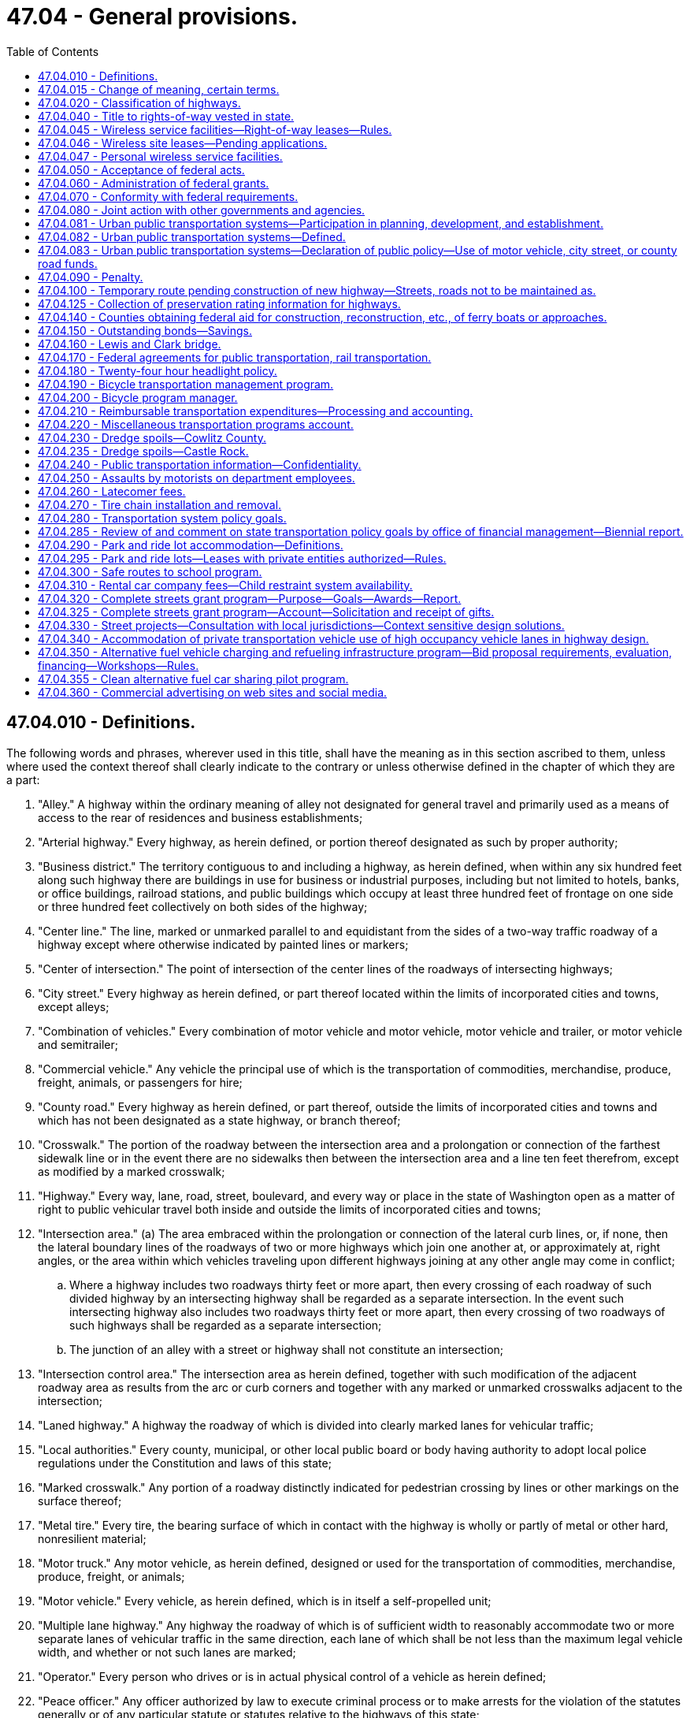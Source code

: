 = 47.04 - General provisions.
:toc:

== 47.04.010 - Definitions.
The following words and phrases, wherever used in this title, shall have the meaning as in this section ascribed to them, unless where used the context thereof shall clearly indicate to the contrary or unless otherwise defined in the chapter of which they are a part:

. "Alley." A highway within the ordinary meaning of alley not designated for general travel and primarily used as a means of access to the rear of residences and business establishments;

. "Arterial highway." Every highway, as herein defined, or portion thereof designated as such by proper authority;

. "Business district." The territory contiguous to and including a highway, as herein defined, when within any six hundred feet along such highway there are buildings in use for business or industrial purposes, including but not limited to hotels, banks, or office buildings, railroad stations, and public buildings which occupy at least three hundred feet of frontage on one side or three hundred feet collectively on both sides of the highway;

. "Center line." The line, marked or unmarked parallel to and equidistant from the sides of a two-way traffic roadway of a highway except where otherwise indicated by painted lines or markers;

. "Center of intersection." The point of intersection of the center lines of the roadways of intersecting highways;

. "City street." Every highway as herein defined, or part thereof located within the limits of incorporated cities and towns, except alleys;

. "Combination of vehicles." Every combination of motor vehicle and motor vehicle, motor vehicle and trailer, or motor vehicle and semitrailer;

. "Commercial vehicle." Any vehicle the principal use of which is the transportation of commodities, merchandise, produce, freight, animals, or passengers for hire;

. "County road." Every highway as herein defined, or part thereof, outside the limits of incorporated cities and towns and which has not been designated as a state highway, or branch thereof;

. "Crosswalk." The portion of the roadway between the intersection area and a prolongation or connection of the farthest sidewalk line or in the event there are no sidewalks then between the intersection area and a line ten feet therefrom, except as modified by a marked crosswalk;

. "Highway." Every way, lane, road, street, boulevard, and every way or place in the state of Washington open as a matter of right to public vehicular travel both inside and outside the limits of incorporated cities and towns;

. "Intersection area." (a) The area embraced within the prolongation or connection of the lateral curb lines, or, if none, then the lateral boundary lines of the roadways of two or more highways which join one another at, or approximately at, right angles, or the area within which vehicles traveling upon different highways joining at any other angle may come in conflict;

.. Where a highway includes two roadways thirty feet or more apart, then every crossing of each roadway of such divided highway by an intersecting highway shall be regarded as a separate intersection. In the event such intersecting highway also includes two roadways thirty feet or more apart, then every crossing of two roadways of such highways shall be regarded as a separate intersection;

.. The junction of an alley with a street or highway shall not constitute an intersection;

. "Intersection control area." The intersection area as herein defined, together with such modification of the adjacent roadway area as results from the arc or curb corners and together with any marked or unmarked crosswalks adjacent to the intersection;

. "Laned highway." A highway the roadway of which is divided into clearly marked lanes for vehicular traffic;

. "Local authorities." Every county, municipal, or other local public board or body having authority to adopt local police regulations under the Constitution and laws of this state;

. "Marked crosswalk." Any portion of a roadway distinctly indicated for pedestrian crossing by lines or other markings on the surface thereof;

. "Metal tire." Every tire, the bearing surface of which in contact with the highway is wholly or partly of metal or other hard, nonresilient material;

. "Motor truck." Any motor vehicle, as herein defined, designed or used for the transportation of commodities, merchandise, produce, freight, or animals;

. "Motor vehicle." Every vehicle, as herein defined, which is in itself a self-propelled unit;

. "Multiple lane highway." Any highway the roadway of which is of sufficient width to reasonably accommodate two or more separate lanes of vehicular traffic in the same direction, each lane of which shall be not less than the maximum legal vehicle width, and whether or not such lanes are marked;

. "Operator." Every person who drives or is in actual physical control of a vehicle as herein defined;

. "Peace officer." Any officer authorized by law to execute criminal process or to make arrests for the violation of the statutes generally or of any particular statute or statutes relative to the highways of this state;

. "Pedestrian." Any person afoot or who is using a wheelchair, power wheelchair as defined in RCW 46.04.415, or a means of conveyance propelled by human power other than a bicycle;

. "Person." Every natural person, firm, copartnership, corporation, association, or organization;

. "Personal wireless service." Any federally licensed personal wireless service;

. "Personal wireless service facilities." Unstaffed facilities that are used for the transmission or reception, or both, of personal wireless services including, but not necessarily limited to, antenna arrays, transmission cables, equipment shelters, and support structures;

. "Pneumatic tires." Every tire of rubber or other resilient material designed to be inflated with compressed air to support the load thereon;

. "Private road or driveway." Every way or place in private ownership and used for travel of vehicles by the owner or those having express or implied permission from the owner, but not by other persons;

. "Railroad." A carrier of persons or property upon vehicles, other than streetcars, operated upon stationary rails, the route of which is principally outside incorporated cities and towns;

. "Railroad sign or signal." Any sign, signal, or device erected by authority of a public body or official or by a railroad and intended to give notice of the presence of railroad tracks or the approach of a railroad train;

. "Residence district." The territory contiguous to and including the highway, as herein defined, not comprising a business district, as herein defined, when the property on such highway for a continuous distance of three hundred feet or more on either side thereof is in the main improved with residences or residences and buildings in use for business;

. "Roadway." The paved, improved, or proper driving portion of a highway designed, or ordinarily used for vehicular travel;

. "Safety zone." The area or space officially set apart within a roadway for the exclusive use of pedestrians and which is protected or is marked or indicated by painted marks, signs, buttons, standards, or otherwise so as to be plainly discernible;

. "Sidewalk." That property between the curb lines or the lateral lines of a roadway, as herein defined, and the adjacent property, set aside and intended for the use of pedestrians or such portion of private property parallel and in proximity to a highway and dedicated to use by pedestrians;

. "Solid tire." Every tire of rubber or other resilient material which does not depend upon inflation with compressed air for the support of the load thereon;

. "State highway." Every highway as herein defined, or part thereof, which has been designated as a state highway, or branch thereof, by legislative enactment;

. "Streetcar." A vehicle other than a train, as herein defined, for the transporting of persons or property and operated upon stationary rails principally within incorporated cities and towns;

. "Structurally deficient." A state bridge that is classified as in poor condition under the state bridge condition rating system and is reported by the state to the national bridge inventory as having a deck, superstructure, or substructure rating of four or below. Structurally deficient bridges are characterized by deteriorated conditions of significant bridge elements and potentially reduced load carrying capacity. Bridges deemed structurally deficient typically require significant maintenance and repair to remain in service, and require major rehabilitation or replacement to address the underlying deficiency;

. "Traffic." Pedestrians, ridden or herded animals, vehicles, streetcars, and other conveyances either singly or together while using any highways for purposes of travel;

. "Traffic control signal." Any traffic device, as herein defined, whether manually, electrically, or mechanically operated, by which traffic alternately is directed to stop or proceed or otherwise controlled;

. "Traffic devices." All signs, signals, markings, and devices not inconsistent with this title placed or erected by authority of a public body or official having jurisdiction, for the purpose of regulating, warning, or guiding traffic;

. "Train." A vehicle propelled by steam, electricity, or other motive power with or without cars coupled thereto, operated upon stationary rails, except streetcars;

. "Vehicle." Every device capable of being moved upon a highway and in, upon, or by which any person or property is or may be transported or drawn upon a highway, excepting power wheelchairs, as defined in RCW 46.04.415, or devices moved by human or animal power or used exclusively upon stationary rails or tracks.

Words and phrases used herein in the past, present, or future tense shall include the past, present, and future tenses; words and phrases used herein in the masculine, feminine, or neuter gender shall include the masculine, feminine, and neuter genders; and words and phrases used herein in the singular or plural shall include the singular and plural; unless the context thereof shall indicate to the contrary.

[ http://lawfilesext.leg.wa.gov/biennium/2015-16/Pdf/Bills/Session%20Laws/House/1219.SL.pdf?cite=2015%203rd%20sp.s.%20c%2010%20§%203[2015 3rd sp.s. c 10 § 3]; http://lawfilesext.leg.wa.gov/biennium/2003-04/Pdf/Bills/Session%20Laws/Senate/5977-S.SL.pdf?cite=2003%20c%20244%20§%202[2003 c 244 § 2]; http://lawfilesext.leg.wa.gov/biennium/2003-04/Pdf/Bills/Session%20Laws/House/1937.SL.pdf?cite=2003%20c%20141%20§%208[2003 c 141 § 8]; http://leg.wa.gov/CodeReviser/documents/sessionlaw/1975c62.pdf?cite=1975%20c%2062%20§%2050[1975 c 62 § 50]; http://leg.wa.gov/CodeReviser/documents/sessionlaw/1967ex1c145.pdf?cite=1967%20ex.s.%20c%20145%20§%2042[1967 ex.s. c 145 § 42]; http://leg.wa.gov/CodeReviser/documents/sessionlaw/1961c13.pdf?cite=1961%20c%2013%20§%2047.04.010[1961 c 13 § 47.04.010]; prior:  1937 c 53 § 1; RRS § 6400-1; ]

== 47.04.015 - Change of meaning, certain terms.
Unless the language specifically indicates otherwise, or unless the context plainly requires a different interpretation:

Wherever in Title 47 RCW or in any provision in the Revised Code of Washington the term "Washington state highway commission", "the state highway commission", "the highway commission", "the commission" (when referring to the Washington state highway commission), "the department of highways", "Washington toll bridge authority", or "the authority" (when referring to the Washington toll bridge authority) is used, it shall mean the department of transportation created in RCW 47.01.031.

Wherever in Title 47 RCW or in any provision in the Revised Code of Washington the term "director of highways" is used, it shall mean the secretary of transportation, whose office is created in RCW 47.01.041.

[ http://leg.wa.gov/CodeReviser/documents/sessionlaw/1977ex1c151.pdf?cite=1977%20ex.s.%20c%20151%20§%2023[1977 ex.s. c 151 § 23]; ]

== 47.04.020 - Classification of highways.
All public highways in the state of Washington, or portions thereof, outside incorporated cities and towns shall be divided and classified as state highways and county roads. All state highways and branches thereof shall be established by the legislature of the state of Washington by appropriate general location and termini. Any prior distinctions between highways as primary or secondary are hereby abolished. All powers granted to, or duties imposed upon, the department with regard to either primary or secondary state highways shall be construed to relate to all state highways. Whenever these terms are used, either jointly or independently, each shall be construed to include all state highways. All public highways in the state of Washington, or portions thereof, outside incorporated cities and towns, not established as state highways, are hereby declared to be county roads.

[ http://leg.wa.gov/CodeReviser/documents/sessionlaw/1984c7.pdf?cite=1984%20c%207%20§%2085[1984 c 7 § 85]; http://leg.wa.gov/CodeReviser/documents/sessionlaw/1967ex1c145.pdf?cite=1967%20ex.s.%20c%20145%20§%2041[1967 ex.s. c 145 § 41]; http://leg.wa.gov/CodeReviser/documents/sessionlaw/1963c24.pdf?cite=1963%20c%2024%20§%203[1963 c 24 § 3]; http://leg.wa.gov/CodeReviser/documents/sessionlaw/1961c13.pdf?cite=1961%20c%2013%20§%2047.04.020[1961 c 13 § 47.04.020]; http://leg.wa.gov/CodeReviser/documents/sessionlaw/1937c207.pdf?cite=1937%20c%20207%20§%201[1937 c 207 § 1]; RRS § 6402-1; http://leg.wa.gov/CodeReviser/documents/sessionlaw/1937c53.pdf?cite=1937%20c%2053%20§%205[1937 c 53 § 5]; RRS § 6400-5; http://leg.wa.gov/CodeReviser/documents/sessionlaw/1913c65.pdf?cite=1913%20c%2065%20§%201[1913 c 65 § 1]; RRS § 6790; ]

== 47.04.040 - Title to rights-of-way vested in state.
Upon and after April 1, 1937, all rights-of-way of any primary state highways, together with all appurtenances thereto, the right or interest in or to which was, or is, in any county, road district, township, local improvement district, or other highway or road district or political subdivision of the state of Washington shall be and the same is hereby transferred to and vested in the state of Washington for use in conjunction with such primary state highways under the department of transportation.

All public highways in the state of Washington which have been designated to be primary state highways or secondary state highways or classified as primary roads and which have been constructed and improved and maintained for a period of seven years prior to April 1, 1937, at the expense of the state shall operate to vest in the state of Washington all right, title, and interest to the right-of-ways thereof, including the roadway and ditches and existing drainage facilities, together with all appurtenances thereto and no informalities in the records of title to such public highways shall be construed to invalidate or vacate such public highways or to divest the state of Washington of any right, title and interest in the right-of-way thereof.

[ http://leg.wa.gov/CodeReviser/documents/sessionlaw/1979ex1c30.pdf?cite=1979%20ex.s.%20c%2030%20§%207[1979 ex.s. c 30 § 7]; http://leg.wa.gov/CodeReviser/documents/sessionlaw/1961c13.pdf?cite=1961%20c%2013%20§%2047.04.040[1961 c 13 § 47.04.040]; http://leg.wa.gov/CodeReviser/documents/sessionlaw/1937c53.pdf?cite=1937%20c%2053%20§%2029[1937 c 53 § 29]; RRS § 6400-29; ]

== 47.04.045 - Wireless service facilities—Right-of-way leases—Rules.
. For the purposes of this section:

.. "Right-of-way" means all state-owned land within a state highway corridor.

.. "Service provider" means every corporation, company, association, joint stock association, firm, partnership, or person that owns, operates, or manages any personal wireless service facility. "Service provider" includes a service provider's contractors, subcontractors, and legal successors.

. The department shall establish a process for issuing a lease for the use of the right-of-way by a service provider and shall require that telecommunications equipment be colocated on the same structure whenever practicable. Consistent with federal highway administration approval, the lease must include the right of direct ingress and egress from the highway for construction and maintenance of the personal wireless service facility during nonpeak hours if public safety is not adversely affected. Direct ingress and egress may be allowed at any time for the construction of the facility if public safety is not adversely affected and if construction will not substantially interfere with traffic flow during peak traffic periods. The lease may specify an indirect ingress and egress to the facility if it is reasonable and available for the particular location.

. The cost of the lease must be limited to the fair market value of the portion of the right-of-way being used by the service provider and the direct administrative expenses incurred by the department in processing the lease application.

If the department and the service provider are unable to agree on the cost of the lease, the service provider may submit the cost of the lease to binding arbitration by serving written notice on the department. Within thirty days of receiving the notice, each party shall furnish a list of acceptable arbitrators. The parties shall select an arbitrator; failing to agree on an arbitrator, each party shall select one arbitrator and the two arbitrators shall select a third arbitrator for an arbitration panel. The arbitrator or panel shall determine the cost of the lease based on comparable siting agreements. Costs of the arbitration, including compensation for the arbitrator's services, must be borne equally by the parties participating in the arbitration and each party shall bear its own costs and expenses, including legal fees and witness expenses, in connection with the arbitration proceeding.

. The department shall act on an application for a lease within sixty days of receiving a completed application, unless a service provider consents to a different time period.

. The reasons for a denial of a lease application must be supported by substantial evidence contained in a written record.

. The department may adopt rules to implement this section.

. All lease money paid to the department under this section shall be deposited in the motor vehicle fund created in RCW 46.68.070.

[ http://lawfilesext.leg.wa.gov/biennium/2003-04/Pdf/Bills/Session%20Laws/Senate/5977-S.SL.pdf?cite=2003%20c%20244%20§%205[2003 c 244 § 5]; ]

== 47.04.046 - Wireless site leases—Pending applications.
Applications for wireless site leases pending on July 27, 2003, must be treated as applications under RCW 47.04.045 with the consent of the applicant.

[ http://lawfilesext.leg.wa.gov/biennium/2003-04/Pdf/Bills/Session%20Laws/Senate/5977-S.SL.pdf?cite=2003%20c%20244%20§%208[2003 c 244 § 8]; ]

== 47.04.047 - Personal wireless service facilities.
Personal wireless service is a critical part of the state's infrastructure. The rapid deployment of personal wireless service facilities is critical to ensure public safety, network access, quality of service, and rural economic development.

It is the declared policy of this state to assure that the use of rights-of-way of state highways accommodate the deployment of personal wireless service facilities consistent with highway safety and the preservation of the public investment in state highway facilities.

[ http://lawfilesext.leg.wa.gov/biennium/2003-04/Pdf/Bills/Session%20Laws/Senate/6091.SL.pdf?cite=2004%20c%20131%20§%202[2004 c 131 § 2]; ]

== 47.04.050 - Acceptance of federal acts.
The state of Washington hereby assents to the purposes, provisions, terms and conditions of the grant of money provided in an act of congress entitled: "An act to provide that the United States shall aid the states in the construction of rural post roads, and for other purposes," approved July 11, 1916, and all acts, grants and appropriations amendatory and supplementary thereto and affecting the state of Washington.

[ http://leg.wa.gov/CodeReviser/documents/sessionlaw/1961c13.pdf?cite=1961%20c%2013%20§%2047.04.050[1961 c 13 § 47.04.050]; http://leg.wa.gov/CodeReviser/documents/sessionlaw/1937c53.pdf?cite=1937%20c%2053%20§%2043[1937 c 53 § 43]; RRS § 6400-43; http://leg.wa.gov/CodeReviser/documents/sessionlaw/1917c76.pdf?cite=1917%20c%2076%20§%201[1917 c 76 § 1]; RRS § 6844; ]

== 47.04.060 - Administration of federal grants.
The department is authorized and directed to act for and on behalf of the state of Washington, and any political subdivision of the state, in all things pertaining to the selection, construction, and maintenance of highways and roads under the provisions of the act of congress approved July 11, 1916, and any and all acts amendatory thereto; and to enter into such agreement with the secretary of transportation or other duly authorized agent of the United States as may from time to time be desirable or necessary to secure the money or aid for any section of state highway, county road, or city or town street selected by law for construction or improvement through an appropriation for the period in which the construction or improvement is to be made. The money shall be added to and expended in connection with the appropriation aforesaid; and shall apply thereto, as may be required, cooperative expenditures from the motor vehicle fund, which may have been appropriated by the state legislature, and from any highway, road, or street fund of any political subdivision, and which are available for the construction and maintenance of any section of state highway, county road, or city or town street selected as aforesaid for such aid and improvement.

[ http://leg.wa.gov/CodeReviser/documents/sessionlaw/1984c7.pdf?cite=1984%20c%207%20§%2086[1984 c 7 § 86]; http://leg.wa.gov/CodeReviser/documents/sessionlaw/1961c13.pdf?cite=1961%20c%2013%20§%2047.04.060[1961 c 13 § 47.04.060]; http://leg.wa.gov/CodeReviser/documents/sessionlaw/1937c53.pdf?cite=1937%20c%2053%20§%2047[1937 c 53 § 47]; RRS § 6400-47; 1917 c 76 § 5, part; RRS § 6848, part; ]

== 47.04.070 - Conformity with federal requirements.
In all matters relating to the cooperative construction or improvement of any state highway, county road, or city or town street for which federal funds or aid is secured under any act of congress, the department shall act in the manner provided by state law relating to state highway construction from the motor vehicle fund, so far as the same may be consistent with the provisions of such act of congress and the rules and regulations made by the secretary of transportation or other authorized agent of the United States government pursuant to such act, to which the procedure shall be adapted by the department as may be necessary.

[ http://leg.wa.gov/CodeReviser/documents/sessionlaw/1984c7.pdf?cite=1984%20c%207%20§%2087[1984 c 7 § 87]; http://leg.wa.gov/CodeReviser/documents/sessionlaw/1961c13.pdf?cite=1961%20c%2013%20§%2047.04.070[1961 c 13 § 47.04.070]; http://leg.wa.gov/CodeReviser/documents/sessionlaw/1937c53.pdf?cite=1937%20c%2053%20§%2044[1937 c 53 § 44]; RRS § 6400-44; 1917 c 76 § 5, part; RRS § 6848, part; ]

== 47.04.080 - Joint action with other governments and agencies.
The department is empowered to join financially or otherwise with any other state or any county, city, or town of any other state, or with any foreign country, or any province or district of any foreign country, or with the federal government or any agency thereof, or with any or all thereof, for the erecting, constructing, operating, or maintaining of any bridge, trestle, or any other structure, for the continuation or connection of any state highway across any stream, body of water, gulch, navigable water, swamp, or other topographical formation requiring any such structure and forming a boundary between the state of Washington and any other state or foreign country, and for the purchase or condemnation of right-of-way therefor.

[ http://leg.wa.gov/CodeReviser/documents/sessionlaw/1984c7.pdf?cite=1984%20c%207%20§%2088[1984 c 7 § 88]; http://leg.wa.gov/CodeReviser/documents/sessionlaw/1973ex1c151.pdf?cite=1973%201st%20ex.s.%20c%20151%20§%2011[1973 1st ex.s. c 151 § 11]; http://leg.wa.gov/CodeReviser/documents/sessionlaw/1961c13.pdf?cite=1961%20c%2013%20§%2047.04.080[1961 c 13 § 47.04.080]; 1937 c 53 § 47 1/2; RRS § 6400-47 1/2; ]

== 47.04.081 - Urban public transportation systems—Participation in planning, development, and establishment.
The department is empowered to join financially or otherwise with any public agency or any county, city, or town in the state of Washington or any other state, or with the federal government or any agency thereof, or with any or all thereof for the planning, development, and establishment of urban public transportation systems in conjunction with new or existing highway facilities.

[ http://leg.wa.gov/CodeReviser/documents/sessionlaw/1984c7.pdf?cite=1984%20c%207%20§%2089[1984 c 7 § 89]; http://leg.wa.gov/CodeReviser/documents/sessionlaw/1967c108.pdf?cite=1967%20c%20108%20§%2013[1967 c 108 § 13]; http://leg.wa.gov/CodeReviser/documents/sessionlaw/1965ex1c170.pdf?cite=1965%20ex.s.%20c%20170%20§%2063[1965 ex.s. c 170 § 63]; ]

== 47.04.082 - Urban public transportation systems—Defined.
As used in chapter 108, Laws of 1967, "urban public transportation system" means a system for the public transportation of persons or property by buses, streetcars, trains, electric trolley coaches, other public transit vehicles, or any combination thereof operating in or through predominantly urban areas and owned and operated by the state, any public agency, any city or county or any municipal corporation of the state, including all structures, facilities, vehicles and other property rights and interest forming a part of such a system.

[ http://lawfilesext.leg.wa.gov/biennium/2013-14/Pdf/Bills/Session%20Laws/House/1420-S.SL.pdf?cite=2013%20c%20113%20§%206[2013 c 113 § 6]; http://leg.wa.gov/CodeReviser/documents/sessionlaw/1967c108.pdf?cite=1967%20c%20108%20§%201[1967 c 108 § 1]; ]

== 47.04.083 - Urban public transportation systems—Declaration of public policy—Use of motor vehicle, city street, or county road funds.
The separate and uncoordinated development of public highways and urban public transportation systems is wasteful of this state's natural and financial resources. It is the public policy of this state to encourage wherever feasible the joint planning, construction and maintenance of public highways and urban public transportation systems serving common geographical areas as joint use facilities. To this end the legislature declares it to be a highway purpose to use motor vehicle funds, city and town street funds or county road funds to pay the full proportionate highway, street or road share of the costs of design, right-of-way acquisition, construction and maintenance of any highway, street or road to be used jointly with an urban public transportation system.

[ http://leg.wa.gov/CodeReviser/documents/sessionlaw/1967c108.pdf?cite=1967%20c%20108%20§%202[1967 c 108 § 2]; ]

== 47.04.090 - Penalty.
It is a misdemeanor for any person to violate any of the provisions of this title unless specifically provided otherwise by this title or other law of this state.

Unless another penalty is provided in this title, every person convicted of a misdemeanor for violation of any provisions of this title shall be punished in accordance with chapter 9A.20 RCW.

[ http://leg.wa.gov/CodeReviser/documents/sessionlaw/1989c224.pdf?cite=1989%20c%20224%20§%202[1989 c 224 § 2]; http://leg.wa.gov/CodeReviser/documents/sessionlaw/1961c13.pdf?cite=1961%20c%2013%20§%2047.04.090[1961 c 13 § 47.04.090]; http://leg.wa.gov/CodeReviser/documents/sessionlaw/1937c53.pdf?cite=1937%20c%2053%20§%2095[1937 c 53 § 95]; RRS § 6400-95; ]

== 47.04.100 - Temporary route pending construction of new highway—Streets, roads not to be maintained as.
Unless otherwise provided, whenever by statute a new highway or extension is added to the state highway system, no existing city street or county road may be maintained or improved by the department as a temporary route of such new highway or extension pending the construction of the new highway or extension on the location adopted by the department.

[ http://leg.wa.gov/CodeReviser/documents/sessionlaw/1984c7.pdf?cite=1984%20c%207%20§%2090[1984 c 7 § 90]; http://leg.wa.gov/CodeReviser/documents/sessionlaw/1973ex1c151.pdf?cite=1973%201st%20ex.s.%20c%20151%20§%2012[1973 1st ex.s. c 151 § 12]; http://leg.wa.gov/CodeReviser/documents/sessionlaw/1965ex1c170.pdf?cite=1965%20ex.s.%20c%20170%20§%2034[1965 ex.s. c 170 § 34]; ]

== 47.04.125 - Collection of preservation rating information for highways.
Given the importance of cost-effective asset management and maintaining a state of good repair, the department shall continue to collect preservation rating information for all types of highways for which it collects this information as of July 28, 2019.

[ http://lawfilesext.leg.wa.gov/biennium/2019-20/Pdf/Bills/Session%20Laws/House/2038.SL.pdf?cite=2019%20c%2036%20§%202[2019 c 36 § 2]; ]

== 47.04.140 - Counties obtaining federal aid for construction, reconstruction, etc., of ferry boats or approaches.
Whenever a county that operates or proposes to operate ferries obtains federal aid for the construction, reconstruction, or modification of any ferry boat or approaches thereto under Title 23, United States Code, the following provisions apply to the county's operation of its ferries:

. The county shall obtain from the department a franchise authorizing the ferry operations. The county's application for a franchise or amended franchise shall designate all ferry routes it proposes to operate. The department shall issue the franchise or amended franchise for the operation of each route that it finds is not otherwise served by adequate transportation facilities. A county may terminate any ferry route without approval of the department.

. At least ninety days before applying for federal aid for the construction, reconstruction, or modification of any of its ferries or approaches thereto, and thereafter whenever new tolls or charges are proposed for use of its ferries, the county shall file with the department, the current or proposed schedule of tolls and charges for use of its ferries. Such tolls and charges shall be deemed approved by the department unless it finds that the aggregate revenues to be derived from the county's ferry operations will exceed the amount required to pay the actual and necessary costs of operation, maintenance, administration, and repair of the county's ferries and their appurtenances.

[ http://leg.wa.gov/CodeReviser/documents/sessionlaw/1989c62.pdf?cite=1989%20c%2062%20§%201[1989 c 62 § 1]; http://leg.wa.gov/CodeReviser/documents/sessionlaw/1984c7.pdf?cite=1984%20c%207%20§%2091[1984 c 7 § 91]; 1975-'76 2nd ex.s. c 65 § 1; ]

== 47.04.150 - Outstanding bonds—Savings.
While any bonds, whether definitive, temporary, or interim, or warrants, certificates, or receipts of any denomination, with or without coupons attached heretofore issued by the state aeronautics commission, the toll bridge authority, the highway commission, or any of the other agencies whose functions are transferred to the department of transportation by RCW 47.01.031, remain outstanding, the powers and duties relating thereto of such agencies or of any official or employee thereof transferred by *RCW 47.01.111 to the department of transportation, or any powers and duties of any other state official or state agency with respect to such bonds, warrants, certificates, or receipts shall not be diminished or impaired in any manner that will adversely affect the interests and rights of the holders of such bonds, warrants, certificates, or receipts. The holder of any such bond, warrant, certificate, or receipt may by mandamus or other appropriate proceeding require the performance by the department of transportation, or other appropriate state official or agency, of any of the duties heretofore imposed upon any state department, official, or employee under the terms of any such prior bond, warrant, certificate, or receipt agreement or sale: PROVIDED, That the enumeration of such rights and remedies herein shall not be deemed to exclude the exercise or prosecution of any other rights or remedies by the holders of such bonds, warrants, certificates, or receipts.

[ http://leg.wa.gov/CodeReviser/documents/sessionlaw/1977ex1c151.pdf?cite=1977%20ex.s.%20c%20151%20§%2019[1977 ex.s. c 151 § 19]; ]

== 47.04.160 - Lewis and Clark bridge.
In commemoration of the 175th anniversary of captains Meriwether Lewis and William Clark's epic journey from Wood River, Illinois, to Cape Disappointment, Washington, and to fully honor the expedition's passing the present location of the city of Longview, Washington, in November, 1805, and to couple this commemoration with the dedication of the bridge from Longview, Washington, to Rainier, Oregon, on March 29, 1930, the official name of this bridge is changed from the Longview-Columbia bridge to the Lewis and Clark bridge.

[ http://leg.wa.gov/CodeReviser/documents/sessionlaw/1980c5.pdf?cite=1980%20c%205%20§%201[1980 c 5 § 1]; ]

== 47.04.170 - Federal agreements for public transportation, rail transportation.
The department of transportation is authorized to enter into and perform agreements with federal agencies as may be necessary to secure federal grants, loans, or other assistance on its own behalf or on behalf of other public or private recipients for:

. Public transportation purposes , including but not limited to, bus transportation, specialized transportation services for individuals who are aging or persons with a disability, and ride-sharing activities; and

. Rail transportation.

[ http://lawfilesext.leg.wa.gov/biennium/2019-20/Pdf/Bills/Session%20Laws/House/2390.SL.pdf?cite=2020%20c%20274%20§%2029[2020 c 274 § 29]; http://leg.wa.gov/CodeReviser/documents/sessionlaw/1985c20.pdf?cite=1985%20c%2020%20§%201[1985 c 20 § 1]; ]

== 47.04.180 - Twenty-four hour headlight policy.
On the recommendation of their public works departments or designees, counties or cities can petition the department of transportation to create a "twenty-four hour headlight policy" on state highways in their respective jurisdictions. The department shall develop criteria for approval or disapproval, such as traffic volume, accident statistics, and costs of signs. The department shall notify all counties about this program.

A jurisdiction requesting such a policy shall periodically report to the department regarding its educational efforts. A jurisdiction may petition the department to remove such a policy.

The jurisdiction shall educate its citizens on the "twenty-four hour headlight policy." The department shall place and maintain appropriate signs along the designated highway. Participating jurisdictions shall share in the cost of signing in an amount as determined by the department.

[ http://lawfilesext.leg.wa.gov/biennium/1997-98/Pdf/Bills/Session%20Laws/Senate/6219.SL.pdf?cite=1998%20c%20245%20§%2094[1998 c 245 § 94]; http://leg.wa.gov/CodeReviser/documents/sessionlaw/1989c195.pdf?cite=1989%20c%20195%20§%201[1989 c 195 § 1]; ]

== 47.04.190 - Bicycle transportation management program.
. The department of transportation is responsible for the initiation, coordination, and operation of a bicycle transportation management program.

. To assist in the operation of the bicycle transportation management program, a full-time staff position of state bicycle program manager is established within the department of transportation.

[ http://lawfilesext.leg.wa.gov/biennium/1991-92/Pdf/Bills/Session%20Laws/House/1081-S.SL.pdf?cite=1991%20c%20214%20§%205[1991 c 214 § 5]; ]

== 47.04.200 - Bicycle program manager.
The state bicycle program manager shall:

. Design programs that encourage the use of bicycling for transportation;

. Coordinate bicycle safety related programs and bicycle tourism programs in all state agencies;

. Assist the department of transportation and the cities and counties of the state in assigning priorities to, programming, and developing bicycle-related projects;

. Serve as a clearinghouse for bicycle program information and resources;

. Provide assistance in revising and updating bicycle material of the superintendent of public instruction and the state patrol;

. Promote the use of bicycle helmets of a type certified to meet the requirements of standard Z-90.4 of the American national standards institute or such subsequent nationally recognized standard for bicycle helmet performance; and

. Promote bicycle safety equipment.

[ http://lawfilesext.leg.wa.gov/biennium/1991-92/Pdf/Bills/Session%20Laws/House/1081-S.SL.pdf?cite=1991%20c%20214%20§%206[1991 c 214 § 6]; ]

== 47.04.210 - Reimbursable transportation expenditures—Processing and accounting.
Federal funds that are administered by the department of transportation and are passed through to municipal corporations or political subdivisions of the state and moneys that are received as total reimbursement for goods, services, or projects constructed by the department of transportation are removed from the transportation budget. To process and account for these expenditures a new treasury trust account is created to be used for all department of transportation one hundred percent federal and local reimbursable transportation expenditures. This new account is nonbudgeted and nonappropriated. At the same time, federal and private local appropriations and full-time equivalents in subprograms R2, R3, T6, Y6, and Z2 processed through this new account are removed from the department of transportation's 1997-99 budget.

The department of transportation may make expenditures from the account before receiving federal and local reimbursements. However, at the end of each biennium, the account must maintain a zero or positive cash balance. In the twenty-fourth month of each biennium the department of transportation shall calculate and transfer sufficient cash from either the motor vehicle fund or the multimodal transportation account to cover any negative cash balances. The amount transferred is calculated based on expenditures from each fund. In addition, any interest charges accruing to the new account must be distributed to the motor vehicle fund and the multimodal transportation account.

The department of transportation shall provide an annual report to the senate and house transportation committees and the office of financial management on expenditures and full-time equivalents processed through the new account. The report must also include recommendations for process changes, if needed.

[ http://lawfilesext.leg.wa.gov/biennium/2005-06/Pdf/Bills/Session%20Laws/Senate/5513.SL.pdf?cite=2005%20c%20319%20§%20122[2005 c 319 § 122]; http://lawfilesext.leg.wa.gov/biennium/2001-02/Pdf/Bills/Session%20Laws/Senate/5327-S.SL.pdf?cite=2001%202nd%20sp.s.%20c%2014%20§%20601[2001 2nd sp.s. c 14 § 601]; http://lawfilesext.leg.wa.gov/biennium/1997-98/Pdf/Bills/Session%20Laws/House/1010-S.SL.pdf?cite=1997%20c%2094%20§%201[1997 c 94 § 1]; ]

== 47.04.220 - Miscellaneous transportation programs account.
. The miscellaneous transportation programs account is created in the custody of the state treasurer.

. Moneys from the account may be used only for the costs of:

.. Miscellaneous transportation services provided by the department that are reimbursed by other public and private entities;

.. Local transportation projects for which the department is a conduit for federal reimbursement to a municipal corporation or political subdivision; or

.. Other reimbursable activities as recommended by the senate and house transportation committees and approved by the office of financial management.

. Moneys received as reimbursement for expenditures under subsection (2) of this section must be deposited into the account.

. No appropriation is required for expenditures from this account. This fund is not subject to allotment procedures provided under chapter 43.88 RCW.

. Only the secretary of transportation or the secretary's designee may authorize expenditures from the account.

. It is the intent of the legislature that this account maintain a zero or positive cash balance at the end of each biennium. Toward this purpose the department may make expenditures from the account before receiving reimbursements under subsection (2) of this section. Before the end of the biennium, the department shall transfer sufficient cash to cover any negative cash balances from the motor vehicle fund and the multimodal transportation account to the miscellaneous transportation programs account for unrecovered reimbursements. The department shall calculate the distribution of this transfer based on expenditures. In the ensuing biennium the department shall transfer the reimbursements received in the miscellaneous transportation programs account back to the motor vehicle fund and the multimodal transportation account to the extent of the cash transferred at biennium end. The department shall also distribute any interest charges accruing to the miscellaneous transportation programs account to the motor vehicle fund and the multimodal transportation account. Adjustments for any indirect cost recoveries may also be made at this time.

. The department shall provide an annual report to the senate and house transportation committees and the office of financial management on the expenditures and full-time equivalents processed through the miscellaneous transportation programs account. The report must also include recommendations for changes to the process, if needed.

[ http://lawfilesext.leg.wa.gov/biennium/2005-06/Pdf/Bills/Session%20Laws/Senate/5513.SL.pdf?cite=2005%20c%20319%20§%20123[2005 c 319 § 123]; http://lawfilesext.leg.wa.gov/biennium/2001-02/Pdf/Bills/Session%20Laws/Senate/5327-S.SL.pdf?cite=2001%202nd%20sp.s.%20c%2014%20§%20602[2001 2nd sp.s. c 14 § 602]; http://lawfilesext.leg.wa.gov/biennium/1997-98/Pdf/Bills/Session%20Laws/House/1010-S.SL.pdf?cite=1997%20c%2094%20§%202[1997 c 94 § 2]; ]

== 47.04.230 - Dredge spoils—Cowlitz County.
The legislature finds and declares that the December 19, 1991, Washington state conveyance of the Mt. St. Helens Recovery Program, LT-1 and Cook Ferry Road Sites, to Cowlitz County, should be amended to enable Cowlitz County to use dredge spoils revenues for recreational purposes throughout the county.

The legislature further declares that the department of transportation shall execute sufficient legal release to accomplish the following:

. Dredge spoil revenues from either the LT-1 or Cook Ferry Road Site must be dedicated for recreational facilities and recreational administration costs throughout the county;

. Any mining excavation must meet the requirements of the Shoreline Management Act of 1971 as identified in chapter 90.58 RCW;

. Both the LT-1 and Cook Ferry Road Site must be preserved as a long-term dredging facility;

. All other requirements in the December 19, 1991, conveyance between the state of Washington and Cowlitz County will remain in effect; and

. The LT-1 and Cook Ferry Road Site remains subject to any agreements with the United States Army Corps of Engineers and other agencies of the federal government.

[ http://lawfilesext.leg.wa.gov/biennium/1999-00/Pdf/Bills/Session%20Laws/House/1491.SL.pdf?cite=1999%20c%2063%20§%201[1999 c 63 § 1]; ]

== 47.04.235 - Dredge spoils—Castle Rock.
The legislature finds and declares that the December 20, 1993, Washington state conveyance of the Mt. St. Helens recovery program, CR601F site, to the city of Castle Rock, should be amended to enable the city to use dredge spoil revenues for recreational purposes adjacent to the Cowlitz river in the city limits of Castle Rock, and also those other properties owned by the city of Castle Rock that are adjacent to the Cowlitz river.

The legislature further declares that the department of transportation shall execute sufficient legal release to accomplish the following:

. Dredge spoil revenues from the CR601F site must be dedicated for recreational facilities and recreational administration cost throughout the defined area listed above;

. Any mining excavation must meet the requirements of the Shoreline Management Act of 1971 as identified in chapter 90.58 RCW;

. All other requirements in the December 20, 1993, conveyance between the state of Washington and the city of Castle Rock will remain in effect; and

. The CR601F site remains subject to any agreements with the United States Army Corps of Engineers and other agencies of the federal government.

[ http://lawfilesext.leg.wa.gov/biennium/1999-00/Pdf/Bills/Session%20Laws/House/2423-S.SL.pdf?cite=2000%20c%2013%20§%201[2000 c 13 § 1]; ]

== 47.04.240 - Public transportation information—Confidentiality.
The department, a county, city, town, any other public entity, and any private entity under the public-private transportation initiatives authorized under chapter 47.46 RCW, that provides transit, high-speed ground transportation, high capacity transportation service, ferry service, toll facilities, or other public transportation service or facilities may only use personally identifiable information obtained from the use of electronic toll payments, transit passes, or other fare media such as magnetic strip cards or stored value cards for billing purposes. This information may not be used to track or monitor individual use of the public transportation facilities or service, except for billing purposes and to provide statistical compilations and reports that do not identify an individual.

[ http://lawfilesext.leg.wa.gov/biennium/1999-00/Pdf/Bills/Session%20Laws/Senate/5064-S.SL.pdf?cite=1999%20c%20215%20§%202[1999 c 215 § 2]; ]

== 47.04.250 - Assaults by motorists on department employees.
. For the purposes of this section only, "assault" means an act by a motorist that results in physical injury to an employee of the department while engaged in highway construction or maintenance activities along a roadway right-of-way (fence line to fence line, landscaped areas) or in the loading and unloading of passenger vehicles in service of the vessel as a maritime employee not covered under chapter 51.32 RCW or engaged in those work activities as a Washington state ferries terminal employee covered under chapter 51.32 RCW.

. In recognition of the nature of employment in departmental highway construction or maintenance activities and by the Washington state ferries, this section provides a supplementary program to reimburse employees of the department for some of their costs attributable to their being the victims of assault by motorists. This program is limited to the reimbursement provided in this section.

. An employee is entitled to receive the reimbursement provided in this section only if the secretary finds that each of the following has occurred:

.. A motorist has assaulted the employee who is engaged in highway construction or maintenance along a roadway right-of-way (fence line to fence line, landscaped areas) or service of the vessel as a maritime employee or terminal employee engaged in the loading or unloading of passenger vehicles and as a result the employee has sustained demonstrated physical injuries that have required the employee to miss one or more days of work;

.. The assault is not attributable to any extent to the employee's negligence, misconduct, or failure to comply with any rules or conditions of employment; and

.. The department of labor and industries has approved the employee's workers' compensation application under chapter 51.32 RCW, or for maritime employees the department of transportation risk management office has approved maintenance and cure benefits under 46 U.S.C. Sec. 688 et seq.

. The reimbursement authorized under this section is as follows:

.. The employee's accumulated sick leave days will not be reduced for the workdays missed. The injured worker who qualifies for and receives assault benefits will also receive full standard benefits (vacation leave, sick leave, health insurance, etc.) as if uninjured;

.. For an employee covered by chapter 51.32 RCW, for each workday missed for which the employee is not eligible to receive compensation under chapter 51.32 RCW, the employee will receive the full amount of the injured worker's net pay at the time of injury; and

.. In respect to workdays missed for which the employee will receive or has received compensation under chapter 51.32 RCW, or under federal maritime law benefits, including the Jones Act, for an employee deemed a maritime employee assigned to work in service of the vessel or a nonmaritime terminal employee covered under chapter 51.32 RCW, the employee will be reimbursed in an amount that, when added to that compensation, will result in the employee receiving no more than full net pay (gross pay less mandatory and voluntary deductions) for the workdays missed.

. Reimbursement under this section may not last longer than three hundred sixty-five consecutive days after the date of the injury. No application for assault benefits is valid nor may a claim be enforced unless it was made within one year after the day upon which the injury occurred.

. The employee is not entitled to the reimbursement provided in subsection (4) of this section for a workday for which the secretary or an applicable designee finds that the employee has not diligently pursued his or her compensation remedies under chapter 51.32 RCW or federal maritime law, including the Jones Act.

. The reimbursement may be made only for absences that the secretary or an applicable designee believes are justified.

. While the employee is receiving reimbursement under this section, he or she will continue to be classified as a state employee, and the reimbursement amount is considered as salary or wages.

. The department shall make all reimbursement payments required to be made to employees under this section. The payments are considered as a salary or wage expense and must be paid by the department in the same manner and from the same appropriations as other salary and wage expenses for the department.

. Nothing in this section precludes the department from recovering the supplemental payments authorized by this section from the assaulting motorist, and that recovery is considered exclusive of recovery under chapter 51.24 RCW.

. If the legislature revokes the reimbursement authorized under this section or repeals this section, no affected employee is entitled after that to receive the reimbursement as a matter of contractual right.

[ http://lawfilesext.leg.wa.gov/biennium/2001-02/Pdf/Bills/Session%20Laws/Senate/5513.SL.pdf?cite=2002%20c%20355%20§%201[2002 c 355 § 1]; ]

== 47.04.260 - Latecomer fees.
The department of transportation may impose and collect latecomer fees on behalf of another entity for infrastructure improvement projects initially funded partially or entirely by private sources. However, there must be an agreement in place between the department of transportation and the entity, before the imposition and collection of any such fees, that specifies (1) the collection process, (2) the maximum amount that may be collected, and (3) the period of time during which the collection may occur.

[ http://lawfilesext.leg.wa.gov/biennium/2005-06/Pdf/Bills/Session%20Laws/House/1541-S.SL.pdf?cite=2005%20c%20317%20§%2030[2005 c 317 § 30]; ]

== 47.04.270 - Tire chain installation and removal.
The department may issue written permits authorizing permittees to install or remove tire chains on motor vehicles with the following conditions:

. Chains may only be installed or removed at locations designated in the permit;

. Permittees must comply with terms and conditions in the permit relating to the safe and orderly movement of traffic; and

. Permittees may charge a fee to drivers for their services.

The department may issue sufficient permits for the installation or removal of tire chains that it finds necessary or desirable to accommodate the demand for those services consistent with the maximum convenience and safety to traffic. In issuing the permits, the department shall insure that the maximum practicable number of different individuals and entities receive permits, and that no one entity, to the extent practicable, is the sole permit holder for a particular location. The department may charge a fee no greater than fifty dollars to permittees for the issuance of permits. The department, in issuing a permit for the installation or removal of tire chains, assumes no responsibility for the actions, inactions, competence, or reliability of the permittee in performing those services and shall not be liable for the damages relating to acts or omissions of the permittees. The department shall adopt rules to implement this section, including requiring permittees to wear reflective clothing and use appropriate signage.

[ http://lawfilesext.leg.wa.gov/biennium/2005-06/Pdf/Bills/Session%20Laws/Senate/6528-S.SL.pdf?cite=2006%20c%20324%20§%201[2006 c 324 § 1]; ]

== 47.04.280 - Transportation system policy goals.
. It is the intent of the legislature to establish policy goals for the planning, operation, performance of, and investment in, the state's transportation system. The policy goals established under this section are deemed consistent with the benchmark categories adopted by the state's blue ribbon commission on transportation on November 30, 2000. Public investments in transportation should support achievement of these policy goals:

.. Economic vitality: To promote and develop transportation systems that stimulate, support, and enhance the movement of people and goods to ensure a prosperous economy;

.. Preservation: To maintain, preserve, and extend the life and utility of prior investments in transportation systems and services;

.. Safety: To provide for and improve the safety and security of transportation customers and the transportation system;

.. Mobility: To improve the predictable movement of goods and people throughout Washington state, including congestion relief and improved freight mobility;

.. Environment: To enhance Washington's quality of life through transportation investments that promote energy conservation, enhance healthy communities, and protect the environment; and

.. Stewardship: To continuously improve the quality, effectiveness, and efficiency of the transportation system.

. The powers, duties, and functions of state transportation agencies must be performed in a manner consistent with the policy goals set forth in subsection (1) of this section.

. These policy goals are intended to be the basis for establishing detailed and measurable objectives and related performance measures.

. It is the intent of the legislature that the office of financial management, in consultation with the transportation commission, establish objectives and performance measures for the department and other state agencies with transportation-related responsibilities to ensure transportation system performance at local, regional, and state government levels progresses toward the attainment of the policy goals set forth in subsection (1) of this section. The office of financial management shall submit objectives and performance measures to the legislature for its review and shall provide copies of the same to the commission during each regular session of the legislature during an even-numbered year thereafter.

. A local or regional agency engaging in transportation planning may voluntarily establish objectives and performance measures to demonstrate progress toward the attainment of the policy goals set forth in subsection (1) of this section or any other transportation policy goals established by the local or regional agency. A local or regional agency engaging in transportation planning is encouraged to provide local and regional objectives and performance measures to be included with the objectives and performance measures submitted to the legislature pursuant to subsection (4) of this section.

. This section does not create a private right of action.

[ http://lawfilesext.leg.wa.gov/biennium/2015-16/Pdf/Bills/Session%20Laws/Senate/6614.SL.pdf?cite=2016%20c%2035%20§%203[2016 c 35 § 3]; http://lawfilesext.leg.wa.gov/biennium/2015-16/Pdf/Bills/Session%20Laws/Senate/5995.SL.pdf?cite=2015%203rd%20sp.s.%20c%2016%20§%201[2015 3rd sp.s. c 16 § 1]; http://lawfilesext.leg.wa.gov/biennium/2015-16/Pdf/Bills/Session%20Laws/Senate/5315-S2.SL.pdf?cite=2015%203rd%20sp.s.%20c%201%20§%20304[2015 3rd sp.s. c 1 § 304]; http://lawfilesext.leg.wa.gov/biennium/2013-14/Pdf/Bills/Session%20Laws/House/1644.SL.pdf?cite=2013%20c%20199%20§%201[2013 c 199 § 1]; http://lawfilesext.leg.wa.gov/biennium/2009-10/Pdf/Bills/Session%20Laws/Senate/6577-S.SL.pdf?cite=2010%20c%2074%20§%201[2010 c 74 § 1]; http://lawfilesext.leg.wa.gov/biennium/2007-08/Pdf/Bills/Session%20Laws/Senate/5412-S.SL.pdf?cite=2007%20c%20516%20§%203[2007 c 516 § 3]; http://lawfilesext.leg.wa.gov/biennium/2001-02/Pdf/Bills/Session%20Laws/House/2304-S.SL.pdf?cite=2002%20c%205%20§%20101[2002 c 5 § 101]; ]

== 47.04.285 - Review of and comment on state transportation policy goals by office of financial management—Biennial report.
By October 1, 2016, and by October 1st biennially thereafter, the office of financial management shall review and comment prior to the department of transportation submitting to the legislature and the governor a report on the progress toward the attainment by state transportation agencies of the state transportation policy goals and objectives prescribed by statute, appropriation, and governor directive. The report must, at a minimum, include the degree to which state transportation programs have progressed toward the attainment of the policy goals established under RCW 47.04.280, as measured by the objectives and performance measures established under RCW 47.04.280.

[ http://lawfilesext.leg.wa.gov/biennium/2015-16/Pdf/Bills/Session%20Laws/Senate/6614.SL.pdf?cite=2016%20c%2035%20§%202[2016 c 35 § 2]; ]

== 47.04.290 - Park and ride lot accommodation—Definitions.
. Any local transit agency that has received state funding for a park and ride lot shall make reasonable accommodation for use of that lot by: Auto transportation companies regulated under chapter 81.68 RCW; passenger charter carriers regulated under chapter 81.70 RCW, except marked or unmarked stretch limousines and stretch sport utility vehicles as defined under department of licensing rules; private, nonprofit transportation providers regulated under chapter 81.66 RCW; and private employer transportation service vehicles, provided that such use does not interfere with the efficiency, reliability, and safety of public transportation operations. The accommodation must be in the form of an agreement between the applicable local transit agency and the private transportation provider. The transit agency may require that the agreement include provisions to recover actual costs and fair market value for the use of the lot and its related facilities and to provide adequate insurance and indemnification of the transit agency, and other reasonable provisions to ensure that the private transportation provider's use does not unduly burden the transit agency. The transit agency may consider benefits to its public transportation system when establishing an amount to charge for the use of the park and ride lot and its related facilities. If the agreement includes provisions to recover actual costs, the private transportation provider is responsible to remit the full actual costs of park and ride lot use to the appropriate transit agency. No accommodation is required, and any agreement may be terminated, if the park and ride lot is at or exceeds ninety percent capacity between the hours of 6:00 a.m. and 4:00 p.m., Monday through Friday for two consecutive months. Additionally, any agreement may be terminated if the private transportation provider violates any policies guiding the terms of use of the park and ride lot. The transit agency may reserve the authority to designate which pickup and drop-off zones of the park and ride lot may be used by the private transportation provider.

. A local transit agency described under subsection (1) of this section may enter into a cooperative agreement with a taxicab company regulated under chapter 81.72 RCW in order to accommodate the taxicab company at the agency's park and ride lot, provided the taxicab company must agree to provide service with reasonable availability, subject to schedule coordination provisions as agreed to by the parties.

. For the purposes of this section, "private employer transportation service" means regularly scheduled, fixed-route transportation service that is similarly marked or identified to display the business name or logo on the driver and passenger sides of the vehicle, meets the annual certification requirements of the department, and is offered by an employer for the benefit of its employees.

. For the purposes of this section, "private transportation provider" means:

.. A company regulated under chapter 81.68 RCW; chapter 81.70 RCW, except marked or unmarked stretch limousines and stretch sport utility vehicles as defined under department of licensing rules; and chapter 81.66 RCW; and

.. An entity providing private employer transportation service.

. [Empty]
.. Local authorities are encouraged to establish a process for private transportation providers, described under subsections (1) and (4) of this section, to apply for the use of park and ride facilities.

.. The process must provide a list of facilities that the local authority determines to be unavailable for use by the private transportation provider and must provide the criteria used to reach that determination.

.. The application and review processes must be uniform and should provide for an expeditious response by the authority.

. The department must convene a stakeholder process that includes interested public and private transportation providers, which must develop standard permit forms, clear explanations of permit rate calculations, and standard indemnification provisions that may be used by all local authorities.

[ http://lawfilesext.leg.wa.gov/biennium/2011-12/Pdf/Bills/Session%20Laws/Senate/5836-S.SL.pdf?cite=2011%20c%20379%20§%202[2011 c 379 § 2]; http://lawfilesext.leg.wa.gov/biennium/2007-08/Pdf/Bills/Session%20Laws/Senate/6277-S.SL.pdf?cite=2008%20c%20257%20§%201[2008 c 257 § 1]; ]

== 47.04.295 - Park and ride lots—Leases with private entities authorized—Rules.
. The department, or any local transit agency that has received state funding for a park and ride lot, may enter into a lease with private entities allowing them to operate food or beverage retailers, restaurants, grocery and convenience stores, or other private enterprises that are of benefit to the traveling public at park and ride lots owned by the department or local transit agency.

. The department or local transit agency must take all necessary action to ensure the most favorable lease rates for the state or local transit agency, whether by bid or other reasonable manner, and to require the lessee to enter into any other contract or agreement to protect the state and its citizens or the local transit agency from commercial harm or other type of harm. Any lease entered into under this section must ensure that the lease payments are at fair market value and comparable to market rates in the area of the park and ride lot. Lease payments must first be applied towards maintenance and operations of the applicable park and ride lot and the remainder must be deposited into the multimodal transportation account created under RCW 47.66.070.

. The department must adopt and enforce such reasonable rules that are consistent with and necessary to carry out this section, including a flexible process to prioritize local business interests when entering into lease agreements.

[ http://lawfilesext.leg.wa.gov/biennium/2011-12/Pdf/Bills/Session%20Laws/Senate/5791-S.SL.pdf?cite=2011%20c%20378%20§%201[2011 c 378 § 1]; ]

== 47.04.300 - Safe routes to school program.
Concurrent with the federal safe, accountable, flexible, efficient transportation equity act of 2005, a safe routes to school program is established within the department. The purpose of the program is to:

. Enable and encourage children, including those with disabilities, to walk and bicycle to school;

. Make bicycling and walking to school a safer and more appealing transportation alternative, encouraging a healthy and active lifestyle from an early age; and

. Facilitate the planning, development, and implementation of projects and activities that will improve safety and reduce traffic, fuel consumption, and air pollution in the vicinity of schools.

[ http://lawfilesext.leg.wa.gov/biennium/2009-10/Pdf/Bills/Session%20Laws/House/1793-S.SL.pdf?cite=2009%20c%20392%20§%201[2009 c 392 § 1]; ]

== 47.04.310 - Rental car company fees—Child restraint system availability.
. A rental car company may include separately stated surcharges, fees, or charges in a rental agreement, which may include, but may not be in any way limited to, vehicle license cost recovery fees, child restraint system rental fees, airport-related recovery fees, all applicable taxes, and government surcharges.

. If a rental car company includes a vehicle license cost recovery fee as a separately stated charge in a rental transaction, the amount of the fee must represent the rental car company's good faith estimate of the rental car company's average daily charge as calculated by the rental car company to recover its actual total annual rental car titling, registration, plating, and inspection costs in the state of Washington.

. If the total amount of the vehicle license cost recovery fees collected by a rental car company under this section in any calendar year exceeds the rental car company's actual costs in the state of Washington to license, title, register, and plate rental cars and to have such rental cars inspected for that calendar year, the rental car company shall do both of the following:

.. Retain the excess amount; and

.. Adjust the estimated average per vehicle titling, licensing, plating, inspecting, and registration charge for the following calendar year by a corresponding amount.

. Nothing in this section prevents a rental car company from making adjustments to the vehicle license cost recovery fee during the calendar year.

. The following definitions apply to this section unless the context clearly requires otherwise:

.. "Child restraint system rental fee" means a charge that may be separately stated and charged on the rental contract in a car rental transaction originating in Washington state to recover the costs associated with providing child restraint systems;

.. "Rental car" has the same meaning as defined in RCW 48.115.005;

.. "Rental car company" has the same meaning as defined in RCW 48.115.005; and

.. "Vehicle license cost recovery fee" means a charge that may be separately stated and charged on the rental contract for a rental car transaction originating in Washington state to recover costs incurred in the state of Washington by a rental car company to license, title, register, plate, and inspect rental cars.

. [Empty]
.. If a rental car company includes a child restraint system rental fee as a separately stated charge in a rental transaction, the amount of the fee must represent no more than the rental car company's good faith estimate of the rental car company's costs to provide a child restraint system.

.. If a rental car customer pays a child restraint system rental fee and the child restraint system is not available in a timely manner, as determined by the rental car customer, but in no case less than one hour after the arrival of the customer at the location where the customer receives the vehicle or vehicles, (i) the customer may cancel any reservation or other agreement for the rental of the vehicle or vehicles, (ii) any costs or penalties associated with the cancellation are void, and (iii) the customer is entitled to a full refund of any costs associated with the rental of the vehicle or vehicles.

[ http://lawfilesext.leg.wa.gov/biennium/2015-16/Pdf/Bills/Session%20Laws/House/2322.SL.pdf?cite=2016%20c%2018%20§%201[2016 c 18 § 1]; http://lawfilesext.leg.wa.gov/biennium/2009-10/Pdf/Bills/Session%20Laws/Senate/5509-S.SL.pdf?cite=2009%20c%20346%20§%202[2009 c 346 § 2]; ]

== 47.04.320 - Complete streets grant program—Purpose—Goals—Awards—Report.
. The transportation improvement board shall establish a complete streets grant program within the department's highways and local programs division, or its successor. During program development, the board shall include, at a minimum, the department of archaeology and historic preservation, local governments, and other organizations or groups that are interested in the complete streets grant program. The purpose of the grant program is to encourage local governments to adopt urban arterial retrofit street ordinances designed to provide safe access to all users, including bicyclists, pedestrians, motorists, and public transportation users, with the goals of:

.. Promoting healthy communities by encouraging walking, bicycling, and using public transportation;

.. Improving safety by designing major arterials to include features such as wider sidewalks, dedicated bicycle facilities, medians, and pedestrian streetscape features, including trees where appropriate;

.. Protecting the environment and reducing congestion by providing safe alternatives to single-occupancy driving; and

.. Preserving community character by involving local citizens and stakeholders to participate in planning and design decisions.

. For purposes of this section:

.. "Eligible project" means (i) a local government street or road retrofit project that includes the addition of, or significant repair to, facilities that provide street access with all users in mind, including pedestrians, bicyclists, and public transportation users; or (ii) a retrofit project on city streets or county roads that are part of a state highway that include the addition of, or significant repair to, facilities that provide access with all users in mind, including pedestrians, bicyclists, and public transportation users.

.. "Local government" means incorporated cities and towns and counties that have adopted a jurisdiction-wide complete streets ordinance that plans for the needs of all users and is consistent with sound engineering principles.

.. "Sound engineering principles" means peer-reviewed, context sensitive solutions guides, reports, and publications, consistent with the purposes of this section.

. In carrying out the purposes of this section, the transportation improvement board may award funding, subject to the availability of amounts appropriated for this specific purpose, only to eligible projects that are designed consistent with sound engineering principles.

. The transportation improvement board must report annually to the transportation committees of the legislature on the status of any grant projects funded by the program created under this section.

[ http://lawfilesext.leg.wa.gov/biennium/2015-16/Pdf/Bills/Session%20Laws/Senate/5987-S.SL.pdf?cite=2015%203rd%20sp.s.%20c%2044%20§%20401[2015 3rd sp.s. c 44 § 401]; http://lawfilesext.leg.wa.gov/biennium/2011-12/Pdf/Bills/Session%20Laws/House/1071-S.SL.pdf?cite=2011%20c%20257%20§%202[2011 c 257 § 2]; ]

== 47.04.325 - Complete streets grant program—Account—Solicitation and receipt of gifts.
. The complete streets grant program account is created in the state treasury. Moneys in the account may be spent only after appropriation. Only the transportation improvement board may authorize expenditures from the account. The board may use complete streets grant program funds for city streets, county roads, and city streets and county roads that are part of a state highway. Expenditures from the account may be used solely for the grants provided under RCW 47.04.320.

. The transportation improvement board may solicit and receive gifts, grants, or endowments from private and other sources that are made, in trust or otherwise, for the use and benefit of the purposes of the complete streets grant program as provided in RCW 47.04.320.

[ http://lawfilesext.leg.wa.gov/biennium/2015-16/Pdf/Bills/Session%20Laws/Senate/5987-S.SL.pdf?cite=2015%203rd%20sp.s.%20c%2044%20§%20402[2015 3rd sp.s. c 44 § 402]; http://lawfilesext.leg.wa.gov/biennium/2011-12/Pdf/Bills/Session%20Laws/House/1071-S.SL.pdf?cite=2011%20c%20257%20§%203[2011 c 257 § 3]; ]

== 47.04.330 - Street projects—Consultation with local jurisdictions—Context sensitive design solutions.
When constructing, reconstructing, or making major improvements to streets described in RCW 47.24.010, the department must, for street projects initially planned or scoped after July 1, 2011:

. Consult with local jurisdictions in the design and planning phases. Consultation with local jurisdictions must include public outreach and meetings with interested stakeholders in the predesign phase for the purpose of clarifying community goals and priorities through community design exercises prior to developing any designs or visualizations; and

. Consider the needs of all users by applying context sensitive design solutions consistent with peer-reviewed, context sensitive solutions guides, reports, and publications, consistent with the purposes of this section.

[ http://lawfilesext.leg.wa.gov/biennium/2011-12/Pdf/Bills/Session%20Laws/House/1071-S.SL.pdf?cite=2011%20c%20257%20§%204[2011 c 257 § 4]; ]

== 47.04.340 - Accommodation of private transportation vehicle use of high occupancy vehicle lanes in highway design.
When designing portions of a highway that are intended to be used as portions reserved for the exclusive or preferential use of public transportation vehicles, state and local jurisdictions shall consider whether the design will safely accommodate private transportation provider vehicles that may be authorized to use the reserved portions under RCW 46.61.165 and 47.52.025 without interfering with the efficiency, reliability, and safety of public transportation operations.

[ http://lawfilesext.leg.wa.gov/biennium/2011-12/Pdf/Bills/Session%20Laws/Senate/5836-S.SL.pdf?cite=2011%20c%20379%20§%204[2011 c 379 § 4]; ]

== 47.04.350 - Alternative fuel vehicle charging and refueling infrastructure program—Bid proposal requirements, evaluation, financing—Workshops—Rules.
. Subject to the availability of amounts appropriated for this specific purpose through the 2023-2025 biennium, the department's public-private partnership office must develop and maintain a program to support the deployment of clean alternative fuel vehicle charging and refueling infrastructure that is supported by private financing.

. The department must define corridors in which bidders may propose to install electric vehicle charging infrastructure or hydrogen fueling stations, and may update these corridors over time as needed. Alternatively, a bidder may propose a corridor in which the bidder proposes to install electric vehicle infrastructure or hydrogen fueling stations if the department has adopted rules allowing such a proposal and establishing guidelines for how such a proposal will be considered.

. [Empty]
.. For bid proposals under this section, the department must require the following:

... Bidders must have private sector partners contributing to the project who stand to gain indirect value from development of the project, such as motor vehicle manufacturers, retail stores, or tourism stakeholders;

... Bidders must demonstrate that the proposed project will be valuable to clean alternative fuel vehicle drivers and will address an existing gap in the state's low carbon transportation infrastructure;

... Projects must be expected to be profitable and sustainable for the owner-operator and the private partner; and

... Bidders must specify how the project captures the indirect value of charging or refueling station deployment to the private partner.

.. The department may adopt rules that require any other criteria for a successful project.

. In evaluating proposals under this section, the department may use the electric vehicle financial analysis tool that was developed in the joint transportation committee's study into financing electric vehicle charging station infrastructure.

. [Empty]
.. After selecting a successful proposer under this section, the department may provide a loan or grant to the proposer.

.. Grants and loans issued under this subsection must be funded from the electric vehicle account created in RCW 82.44.200.

.. Any project selected for support under this section is eligible for only one grant or loan as a part of the program.

. The department may conduct preliminary workshops with potential bidders and other potential private sector partners to determine the best method of designing and maintaining the program, discuss how to develop and maintain the partnerships among the private sector partners that may receive indirect value, and any other issues relating to the implementation and administration of this section. The department should consider regional workshops to engage potential business partners from across the state.

. The department must adopt rules to implement and administer this section.

[ http://lawfilesext.leg.wa.gov/biennium/2019-20/Pdf/Bills/Session%20Laws/House/2042-S2.SL.pdf?cite=2019%20c%20287%20§%203[2019 c 287 § 3]; http://lawfilesext.leg.wa.gov/biennium/2015-16/Pdf/Bills/Session%20Laws/Senate/5987-S.SL.pdf?cite=2015%203rd%20sp.s.%20c%2044%20§%20403[2015 3rd sp.s. c 44 § 403]; ]

== 47.04.355 - Clean alternative fuel car sharing pilot program.
. Subject to the availability of amounts appropriated for this specific purpose through the 2023-2025 biennium, the department's public-private partnership office must develop a pilot program to support clean alternative fuel car sharing programs to provide clean alternative fuel vehicle use opportunities to underserved communities and low to moderate income members of the workforce not readily served by transit or located in transportation corridors with emissions that exceed federal or state emissions standards. Nonprofit organizations or local governments, including housing authorities, with a demonstrated history of managing or implementing low-income transportation clean alternative fuel and shared mobility pilot programs are eligible to participate in this program.

. The department must determine specific eligibility criteria, based on the requirements of this section, the report submitted to the legislature by the Puget Sound clean air agency entitled facilitating low-income utilization of electric vehicles, and other factors relevant to increasing clean alternative fuel vehicle use in underserved and low to moderate income communities. The department may adopt rules specifying the eligibility criteria it selects.

. The department may conduct preliminary workshops with potential bidders and other potential partners to determine the best method of designing the pilot program.

. The department must include the following elements in its proposal evaluation and scoring methodology: History of successful management of equity focused clean alternative fuel vehicle projects; substantial level of involvement from community-based, equity focused organizations in the project; plan for long-term financial sustainability of the work beyond the duration of the grant period; matching resources leveraged for the project; and geographical diversity of the projects selected.

. After selecting successful proposals under this section, the department may provide grant funding to them. The total grant amount available per project may range from fifty thousand to two hundred thousand dollars. The grant opportunity must include possible funding of vehicles, charging or refueling station infrastructure, staff time, and any other expenses required to implement the project. No more than ten percent of grant funds may be used for administrative expenses.

. [Empty]
.. Any property acquired with state grant funding under this section by nongovernmental participants must be used solely for program purposes and, if sold, the proceeds of the sale must be used solely for program purposes.

.. At the termination of a program for providing alternative fuel car sharing services, the state must be reimbursed for any property acquired with state grant funding under this section that nongovernmental participants in the program retain at the time of program termination. The amount of reimbursement may under no circumstances be less than the fair market value of the property at the time of the termination of the program.

[ http://lawfilesext.leg.wa.gov/biennium/2019-20/Pdf/Bills/Session%20Laws/House/2042-S2.SL.pdf?cite=2019%20c%20287%20§%2016[2019 c 287 § 16]; ]

== 47.04.360 - Commercial advertising on web sites and social media.
. The department is authorized to sell commercial advertising, including product placement, on department web sites and social media. In addition, the department is authorized to sell a version of its mobile application(s) to users who desire to have access to application(s) without advertising. The authority granted in this section does not affect the department's advertising authority provided in RCW 47.60.140.

. The department shall deposit all moneys received from the sale of advertisements on web site and mobile applications as authorized in this section into the motor vehicle fund created in RCW 46.68.070.

. The department shall adopt standards for advertising, product placement, and other forms of commercial recognition that require the department to define and prohibit, at minimum, the content containing any of the following characteristics, which is not permitted:

.. Obscene, indecent, or discriminatory content;

.. Political or public issue advocacy content;

.. Products, services, or other materials that are offensive, insulting, disparaging, or degrading; or

.. Products, services, or messages that are contrary to the public interest, including any advertisement that encourages or depicts unsafe behaviors or encourages unsafe or prohibited driving activities. Alcohol, tobacco, and cannabis are included among the products prohibited.

[ http://lawfilesext.leg.wa.gov/biennium/2017-18/Pdf/Bills/Session%20Laws/Senate/5366-S.SL.pdf?cite=2017%20c%20157%20§%201[2017 c 157 § 1]; ]


